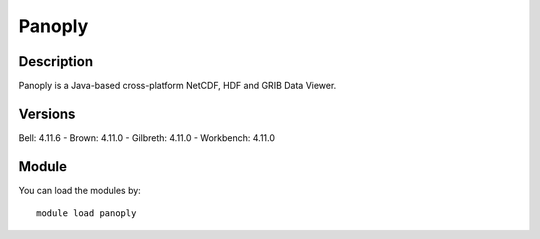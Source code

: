 .. _backbone-label:

Panoply
==============================

Description
~~~~~~~~
Panoply is a Java-based cross-platform NetCDF, HDF and GRIB Data Viewer.

Versions
~~~~~~~~
Bell: 4.11.6
- Brown: 4.11.0
- Gilbreth: 4.11.0
- Workbench: 4.11.0

Module
~~~~~~~~
You can load the modules by::

    module load panoply

